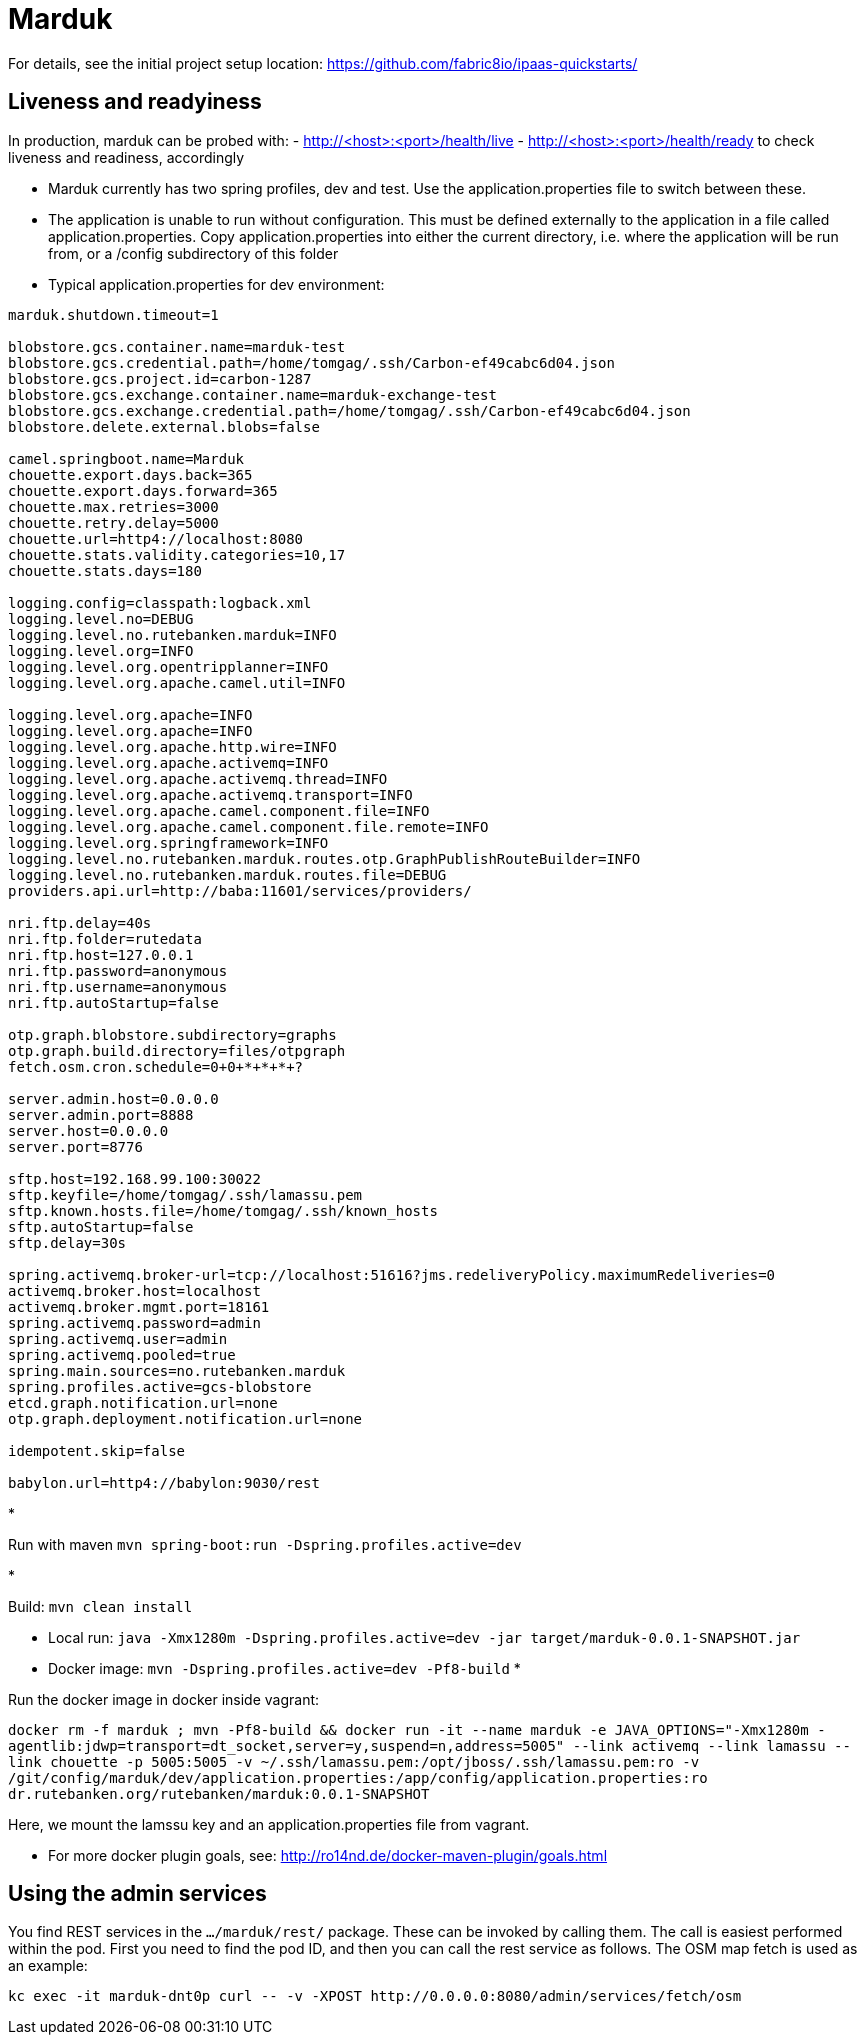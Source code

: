 = Marduk

For details, see the
initial project setup location:
 https://github.com/fabric8io/ipaas-quickstarts/[https://github.com/fabric8io/ipaas-quickstarts/]

== Liveness and readyiness

In production, marduk can be probed with:
- http://<host>:<port>/health/live
- http://<host>:<port>/health/ready
to check liveness and readiness, accordingly

* Marduk currently has two spring profiles, dev and test. Use the application.properties file to switch between these.
* The application is unable to run without configuration. This must be defined externally to the application in a file called application.properties. Copy application.properties into either the current directory, i.e. where the application will be run from, or a /config subdirectory of this folder
* Typical application.properties for dev environment:
[source]
----
marduk.shutdown.timeout=1

blobstore.gcs.container.name=marduk-test
blobstore.gcs.credential.path=/home/tomgag/.ssh/Carbon-ef49cabc6d04.json
blobstore.gcs.project.id=carbon-1287
blobstore.gcs.exchange.container.name=marduk-exchange-test
blobstore.gcs.exchange.credential.path=/home/tomgag/.ssh/Carbon-ef49cabc6d04.json
blobstore.delete.external.blobs=false

camel.springboot.name=Marduk
chouette.export.days.back=365
chouette.export.days.forward=365
chouette.max.retries=3000
chouette.retry.delay=5000
chouette.url=http4://localhost:8080
chouette.stats.validity.categories=10,17
chouette.stats.days=180

logging.config=classpath:logback.xml
logging.level.no=DEBUG
logging.level.no.rutebanken.marduk=INFO
logging.level.org=INFO
logging.level.org.opentripplanner=INFO
logging.level.org.apache.camel.util=INFO

logging.level.org.apache=INFO
logging.level.org.apache=INFO
logging.level.org.apache.http.wire=INFO
logging.level.org.apache.activemq=INFO
logging.level.org.apache.activemq.thread=INFO
logging.level.org.apache.activemq.transport=INFO
logging.level.org.apache.camel.component.file=INFO
logging.level.org.apache.camel.component.file.remote=INFO
logging.level.org.springframework=INFO
logging.level.no.rutebanken.marduk.routes.otp.GraphPublishRouteBuilder=INFO
logging.level.no.rutebanken.marduk.routes.file=DEBUG
providers.api.url=http://baba:11601/services/providers/

nri.ftp.delay=40s
nri.ftp.folder=rutedata
nri.ftp.host=127.0.0.1
nri.ftp.password=anonymous
nri.ftp.username=anonymous
nri.ftp.autoStartup=false

otp.graph.blobstore.subdirectory=graphs
otp.graph.build.directory=files/otpgraph
fetch.osm.cron.schedule=0+0+*+*+*+?

server.admin.host=0.0.0.0
server.admin.port=8888
server.host=0.0.0.0
server.port=8776

sftp.host=192.168.99.100:30022
sftp.keyfile=/home/tomgag/.ssh/lamassu.pem
sftp.known.hosts.file=/home/tomgag/.ssh/known_hosts
sftp.autoStartup=false
sftp.delay=30s

spring.activemq.broker-url=tcp://localhost:51616?jms.redeliveryPolicy.maximumRedeliveries=0
activemq.broker.host=localhost
activemq.broker.mgmt.port=18161
spring.activemq.password=admin
spring.activemq.user=admin
spring.activemq.pooled=true
spring.main.sources=no.rutebanken.marduk
spring.profiles.active=gcs-blobstore
etcd.graph.notification.url=none
otp.graph.deployment.notification.url=none

idempotent.skip=false

babylon.url=http4://babylon:9030/rest

----

* 

Run with maven `mvn spring-boot:run -Dspring.profiles.active=dev`

* 

Build: `mvn clean install`

* Local run: `java -Xmx1280m -Dspring.profiles.active=dev -jar target/marduk-0.0.1-SNAPSHOT.jar`
* Docker image: `mvn -Dspring.profiles.active=dev -Pf8-build`
* 

Run the docker image in docker inside vagrant:

`docker rm -f marduk ; mvn -Pf8-build &amp;&amp; docker run -it --name marduk -e JAVA_OPTIONS=&quot;-Xmx1280m -agentlib:jdwp=transport=dt_socket,server=y,suspend=n,address=5005&quot; --link activemq --link lamassu --link chouette -p 5005:5005 -v ~/.ssh/lamassu.pem:/opt/jboss/.ssh/lamassu.pem:ro -v /git/config/marduk/dev/application.properties:/app/config/application.properties:ro dr.rutebanken.org/rutebanken/marduk:0.0.1-SNAPSHOT`

Here, we mount the lamssu key and an application.properties file from vagrant.

* For more docker plugin goals, see: http://ro14nd.de/docker-maven-plugin/goals.html[http://ro14nd.de/docker-maven-plugin/goals.html]

== Using the admin services

You find REST services in the `.../marduk/rest/` package. These can be invoked by calling
them. The call is easiest performed within the pod. First you need to find
the pod ID, and then you can call the rest service as follows. The OSM map
fetch is used as an example:

[source]
----
kc exec -it marduk-dnt0p curl -- -v -XPOST http://0.0.0.0:8080/admin/services/fetch/osm
----
